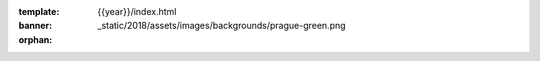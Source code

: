 :template: {{year}}/index.html
:banner: _static/2018/assets/images/backgrounds/prague-green.png
:orphan:

.. raw:: html

  <div class="news-block">
    <div class="uk-container">

      <h2>Updates from the team</h2>
      <section>
      <div class="content">

.. postlist:: 10
   :date: %B %d, %Y
   :format: {title} - {date}
   :list-style: none
   :tags: australia-2018

.. raw:: html

      </div>
      </section>
    </div>
  </div><!--- end news block -->
